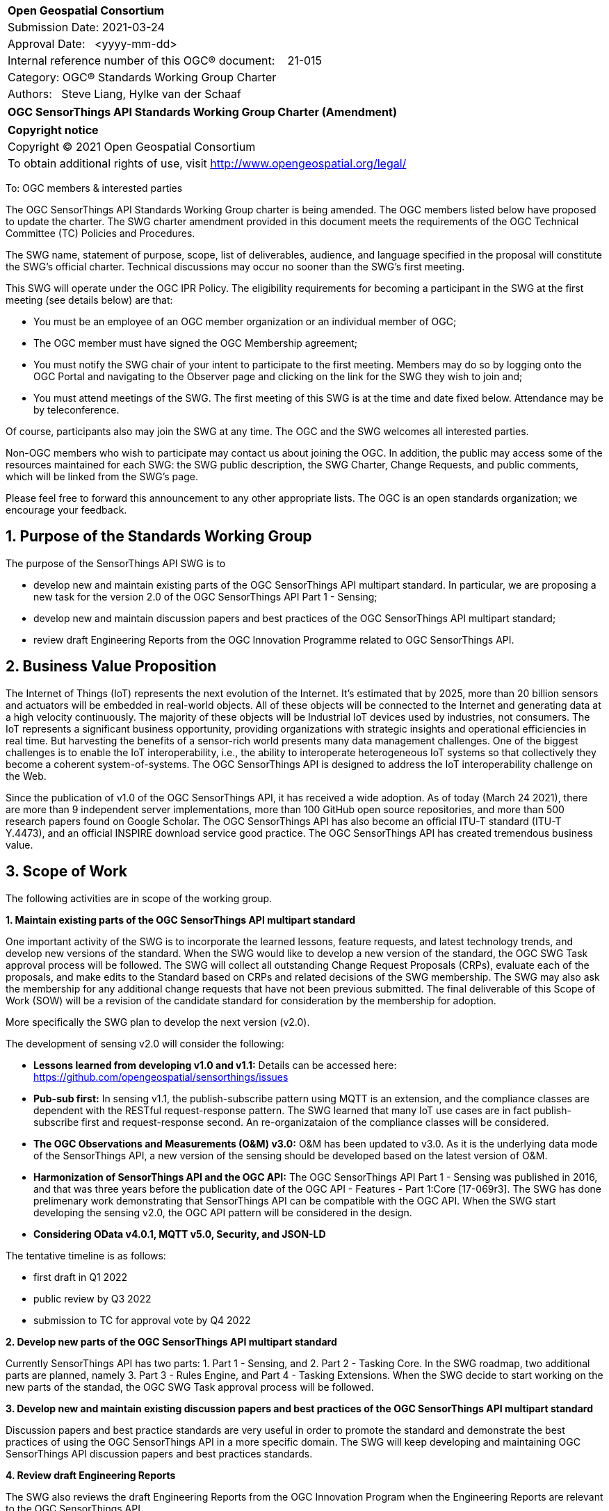 :Title: OGC (add title text)
:titletext: {Title}
:doctype: book
:encoding: utf-8
:lang: en
:toc:
:toc-placement!:
:toclevels: 4
:numbered:
:sectanchors:
:source-highlighter: pygments

<<<
[cols = ">",frame = "none",grid = "none"]
|===
|{set:cellbgcolor:#FFFFFF}
|[big]*Open Geospatial Consortium*
|Submission Date: 2021-03-24
|Approval Date:   <yyyy-mm-dd>
|Internal reference number of this OGC(R) document:    21-015
|Category: OGC(R) Standards Working Group Charter
|Authors:   Steve Liang, Hylke van der Schaaf
|===

[cols = "^", frame = "none"]
|===
|[big]*OGC SensorThings API Standards Working Group Charter (Amendment)*
|===

[cols = "^", frame = "none", grid = "none"]
|===
|*Copyright notice*
|Copyright (C) 2021 Open Geospatial Consortium
|To obtain additional rights of use, visit http://www.opengeospatial.org/legal/
|===

<<<

////
Version of 2018-12-12
Some Instructions
This document is the template to be used for proposing the formation of a new Standards Working Group (SWG).

The first step is to complete the SWG Charter for the proposed new SWG.

The next step is to email the draft SWG charter to the Technical Committee Chair (TCC).  The TCC will review the draft charter and make any necessary comments and provide guidance.

Finally, once the Charter is ready, the SWG charter will be posted to the OGC Pending Documents and the vote process in the Technical Committee Policies and Procedures will start.

Any questions, please contact OGC staff.
////

To: OGC members & interested parties

The OGC SensorThings API Standards Working Group charter is being amended. The OGC members listed below have proposed to update the charter.  The SWG charter amendment provided in this document meets the requirements of the OGC Technical Committee (TC) Policies and Procedures.

The SWG name, statement of purpose, scope, list of deliverables, audience, and language specified in the proposal will constitute the SWG's official charter. Technical discussions may occur no sooner than the SWG's first meeting.

This SWG will operate under the OGC IPR Policy. The eligibility requirements for becoming a participant in the SWG at the first meeting (see details below) are that:

* You must be an employee of an OGC member organization or an individual
member of OGC;

* The OGC member must have signed the OGC Membership agreement;

* You must notify the SWG chair of your intent to participate to the first meeting. Members may do so by logging onto the OGC Portal and navigating to the Observer page and clicking on the link for the SWG they wish to join and;

* You must attend meetings of the SWG. The first meeting of this SWG is at the time and date fixed below. Attendance may be by teleconference.

Of course, participants also may join the SWG at any time. The OGC and the SWG welcomes all interested parties.

Non-OGC members who wish to participate may contact us about joining the OGC. In addition, the public may access some of the resources maintained for each SWG: the SWG public description, the SWG Charter, Change Requests, and public comments, which will be linked from the SWG’s page.

Please feel free to forward this announcement to any other appropriate lists. The OGC is an open standards organization; we encourage your feedback.

== Purpose of the Standards Working Group
The purpose of the SensorThings API SWG is to

* develop new and maintain existing parts of the OGC SensorThings API multipart standard. In particular, we are proposing a new task for the version 2.0 of the OGC SensorThings API Part 1 - Sensing;
* develop new and maintain discussion papers and best practices of the OGC SensorThings API multipart standard;
* review draft Engineering Reports from the OGC Innovation Programme related to OGC SensorThings API.

== Business Value Proposition
The Internet of Things (IoT) represents the next evolution of the Internet. It’s estimated that by 2025, more than 20 billion sensors and actuators will be embedded in real-world objects. All of these objects will be connected to the Internet and generating data at a high velocity continuously. The majority of these objects will be Industrial IoT devices used by industries, not consumers. The IoT represents a significant business opportunity, providing organizations with strategic insights and operational efficiencies in real time. But harvesting the benefits of a sensor-rich world presents many data management challenges. One of the biggest challenges is to enable the IoT interoperability, i.e., the ability to interoperate heterogeneous IoT systems so that collectively they become a coherent system-of-systems. The OGC SensorThings API is designed to address the IoT interoperability challenge on the Web.

Since the publication of v1.0 of the OGC SensorThings API, it has received a wide adoption. As of today (March 24 2021), there are more than 9 independent server implementations, more than 100 GitHub open source repositories, and more than 500 research papers found on Google Scholar. The OGC SensorThings API has also become an official ITU-T standard (ITU-T Y.4473), and an official INSPIRE download service good practice. The OGC SensorThings API has created tremendous business value.

== Scope of Work
The following activities are in scope of the working group.

*1. Maintain existing parts of the OGC SensorThings API multipart standard*

One important activity of the SWG is to incorporate the learned lessons, feature requests, and latest technology trends, and develop new versions of the standard. When the SWG would like to develop a new version of the standard, the OGC SWG Task approval process will be followed. The SWG will collect all outstanding Change Request Proposals (CRPs), evaluate each of the proposals, and make edits to the Standard based on CRPs and related decisions of the SWG membership. The SWG may also ask the membership for any additional change requests that have not been previous submitted. The final deliverable of this Scope of Work (SOW) will be a revision of the candidate standard for consideration by the membership for adoption.

More specifically the SWG plan to develop the next version (v2.0). 

The development of sensing v2.0 will consider the following:

* *Lessons learned from developing v1.0 and v1.1:* Details can be accessed here: https://github.com/opengeospatial/sensorthings/issues
* *Pub-sub first:* In sensing v1.1, the publish-subscribe pattern using MQTT is an extension, and the compliance classes are dependent with the RESTful request-response pattern. The SWG learned that many IoT use cases are in fact publish-subscribe first and request-response second. An re-organizataion of the compliance classes will be considered.
* *The OGC Observations and Measurements (O&M) v3.0:* O&M has been updated to v3.0. As it is the underlying data mode of the SensorThings API, a new version of the sensing should be developed based on the latest version of O&M.
* *Harmonization of SensorThings API and the OGC API:* The OGC SensorThings API Part 1 - Sensing was published in 2016, and that was three years before the publication date of the OGC API - Features - Part 1:Core [17-069r3]. The SWG has done prelimenary work demonstrating that SensorThings API can be compatible with the OGC API. When the SWG start developing the sensing v2.0, the OGC API pattern will be considered in the design.
* *Considering OData v4.0.1, MQTT v5.0, Security, and JSON-LD*

The tentative timeline is as follows:

* first draft in Q1 2022
* public review by Q3 2022
* submission to TC for approval vote by Q4 2022

*2. Develop new parts of the OGC SensorThings API multipart standard*

Currently SensorThings API has two parts: 1. Part 1 - Sensing, and 2. Part 2 - Tasking Core. In the SWG roadmap, two additional parts are planned, namely 3. Part 3 - Rules Engine, and Part 4 - Tasking Extensions. When the SWG decide to start working on the new parts of the standad, the OGC SWG Task approval process will be followed.

*3. Develop new and maintain existing discussion papers and best practices of the OGC SensorThings API multipart standard*

Discussion papers and best practice standards are very useful in order to promote the standard and demonstrate the best practices of using the OGC SensorThings API in a more specific domain. The SWG will keep developing and maintaining OGC SensorThings API discussion papers and best practices standards.

*4. Review draft Engineering Reports*

The SWG also reviews the draft Engineering Reports from the OGC Innovation Program when the Engineering Reports are relevant to the OGC SensorThings API.

=== Statement of relationship of planned work to the current OGC Standards baseline

The planned work will rely upon the existing OGC Abstract Specification Topics. More specifically the following OGC standards will be taken into account in the planned activities.

* Topic 20 - OGC Abstract Specification Geographic information - Observations and measurements [OGC 20-082r2 and ISO 19156:2020]
* OGC SensorML: Model and XML Encoding Standard	v2.0 [12-000r2]
* OGC API - Features - Part 1: Core [OGC 17-069r3]
* ongoing OGC API standards

=== What is Out of Scope?

The following activities are out of scope for the OGC SensorThings API SWG:

* Develop new transport protocols;
* Develop new wireless communication protocols.

=== Specific Existing Work Used as Starting Point

* OGC SensorThings API - Part 1 Sensing v1.1 [OGC 18-088]
* OGC SensorThings API - Part 2 Tasking Core [OGC 17-079r1]
* Topic 20 - OGC Abstract Specification Geographic information - Observations and measurements [OGC 20-082r2 and ISO 19156:2020]

=== Is This a Persistent SWG

[x] YES

[ ] NO

=== When can the SWG be Inactivated

The SWG can be inactivated once the final multipart standard has been developed, and there are no more change requests.

== Description of deliverables

The SWG has the following deliverables:

* The OGC SensorThings API Part 1 - Sensing version 2.0 (note: timeline can be found in the Scope of Work section.)
* Best Practice of the OGC SensorThings API - Methane Emissions (draft ready - Q2 2021, submission to TC for approval vote - Q3 2021 )

=== Initial Deliverables

N/A

=== Additional SWG Tasks

* The OGC SensorThings API Part 1 - Sensing version 2.0 (note: timeline can be found in the Scope of Work section.)
* Best Practice of the OGC SensorThings API - Methane Emissions (draft ready - Q2 2021, submission to TC for approval vote - Q3 2021 )

== IPR Policy for this SWG

[x] RAND-Royalty Free

[ ] RAND for fee

== Anticipated Audience / Participants

The following list is some of the users of the OGC SensorThings API, and they are also the anticipated audience / participants of the SWG and its product:

* Organizations and developers that use spatio-temporal observations from one or more systems;
* Organizations that run mission-critical complex physical operations and have the need to establish an IoT-enabled Common Operating Picture. Examples include but not limited to:
 ** public safety agencies 
 ** smart cities & communities
 ** Organizations serving data about the state of the environment
 ** industrial logistics
 ** airports and ports
 ** oil and gas
 ** mining
 ** agriculture
 ** defence and intelligence agencies
 ** insurance
 ** construction
 ** manufacturing
* Internet of Things service providers and developers;
* Internet of Things and sensing device manufacturers;
* System integrators;
* Telecommunication service providers;
* Researchers that use spatio-temporal observations, apply AI/ML, and make predictions;

== Domain Working Group Endorsement
The OGC SensorThings API is part of the SWE standards. The SWE DWG endorsed the SensorThings API SWG since its inception.

== Other informative information about the work of this SWG

=== Collaboration

The SWG is using GitHub (https://github.com/opengeospatial/sensorthings) as the collaboration environment. Discussions can be found here: https://github.com/opengeospatial/sensorthings/issues

=== Similar or Applicable Standards Work (OGC and Elsewhere)

The SWG is also working with ITU-T SG 20 Internet of things (IoT) and smart cities and communities (SC&C). For example, the OGC SensorThings API Part 1 - Sensing v1.0 is also an official ITU-T Recommendation (Y.4473).

=== Details of first meeting

N/A

=== Projected on-going meeting schedule

In addition to the quarterly TC meetings, the SWG also has bi-weekly telecons.

=== Supporters of this Charter

The following people support this proposal and are committed to the Charter and projected meeting schedule. These members are known as SWG Founding or Charter members. The charter members agree to the SoW and IPR terms as defined in this charter. The charter members have voting rights beginning the day the SWG is officially formed. Charter Members are shown on the public SWG page. Extend the table as necessary.

|===
|Name |Organization
|Steve Liang |SensorUp/University of Calgary
|Tania Khalafbeigi |SensorUp
|Hylke van der Schaaf |Fraunhofer IOSB
|Marcus Alzona |Keys
|Kathi Schleidt |Datacove
|Simon Jirka |52North
|Sylvain Grellet |BRGM
|===

=== Conveners

* Steve Liang, SensorUp
* Hylke van der Schaaf, Fraunhofer IOSB


